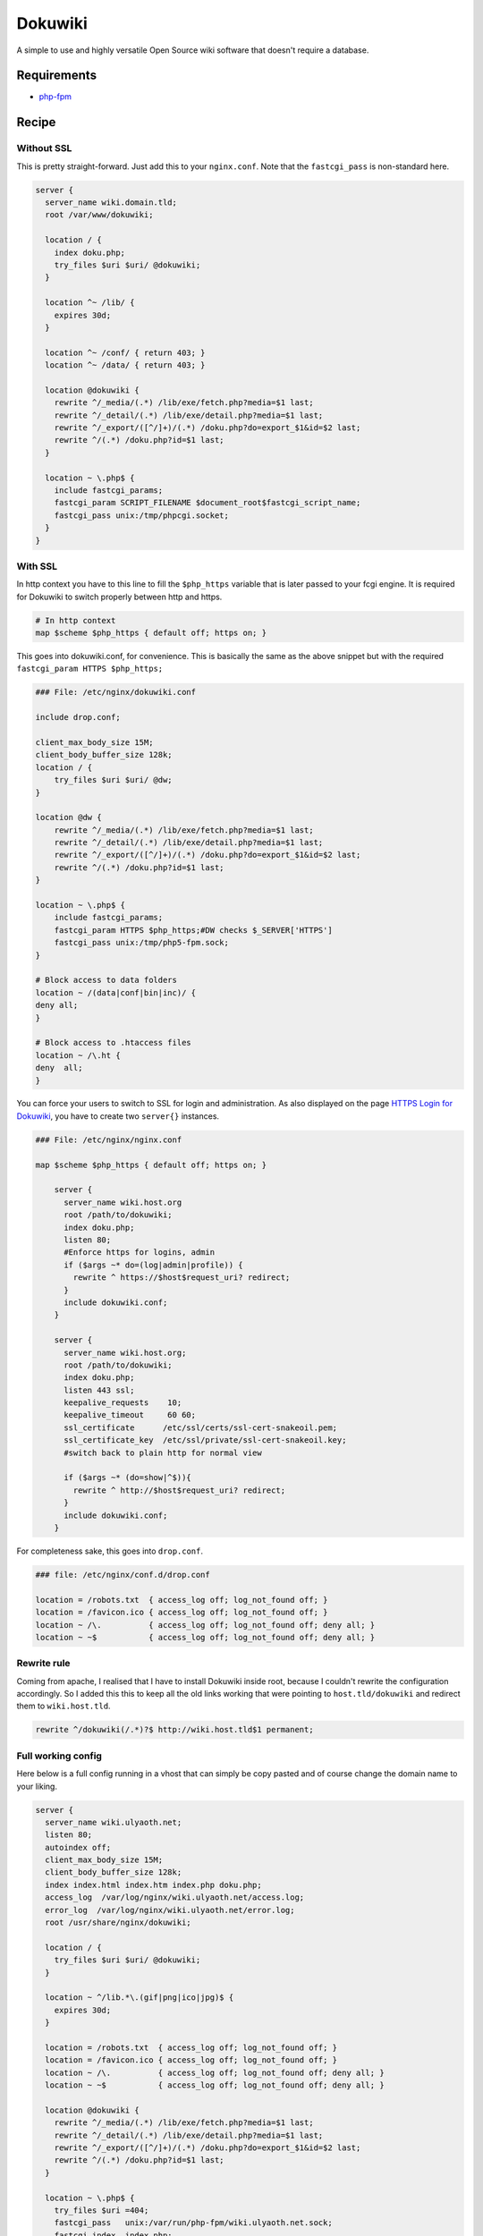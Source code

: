 Dokuwiki
========

A simple to use and highly versatile Open Source wiki software that doesn't require a database.

Requirements
------------

* `php-fpm <http://php-fpm.org/>`__

Recipe
------

Without SSL
^^^^^^^^^^^

This is pretty straight-forward. Just add this to your ``nginx.conf``. Note that the ``fastcgi_pass`` is non-standard here.

.. code-block:: nginx

    server {
      server_name wiki.domain.tld;
      root /var/www/dokuwiki;

      location / {
        index doku.php;
        try_files $uri $uri/ @dokuwiki;
      }

      location ^~ /lib/ {
        expires 30d;
      }

      location ^~ /conf/ { return 403; }
      location ^~ /data/ { return 403; }

      location @dokuwiki {
        rewrite ^/_media/(.*) /lib/exe/fetch.php?media=$1 last;
        rewrite ^/_detail/(.*) /lib/exe/detail.php?media=$1 last;
        rewrite ^/_export/([^/]+)/(.*) /doku.php?do=export_$1&id=$2 last;
        rewrite ^/(.*) /doku.php?id=$1 last;
      }

      location ~ \.php$ {
        include fastcgi_params;
        fastcgi_param SCRIPT_FILENAME $document_root$fastcgi_script_name;
        fastcgi_pass unix:/tmp/phpcgi.socket;
      }
    }

With SSL
^^^^^^^^

In http context you have to this line to fill the ``$php_https`` variable that is later passed to your fcgi engine. It is required for Dokuwiki to switch properly between http and https.

.. code-block:: nginx

    # In http context
    map $scheme $php_https { default off; https on; }

This goes into dokuwiki.conf, for convenience.  This is basically the same as the above snippet but with the required ``fastcgi_param HTTPS $php_https;``

.. code-block:: nginx

    ### File: /etc/nginx/dokuwiki.conf	

    include drop.conf;

    client_max_body_size 15M;
    client_body_buffer_size 128k;
    location / {
        try_files $uri $uri/ @dw;
    }

    location @dw {
        rewrite ^/_media/(.*) /lib/exe/fetch.php?media=$1 last;
        rewrite ^/_detail/(.*) /lib/exe/detail.php?media=$1 last;
        rewrite ^/_export/([^/]+)/(.*) /doku.php?do=export_$1&id=$2 last;
        rewrite ^/(.*) /doku.php?id=$1 last;
    }

    location ~ \.php$ {
        include fastcgi_params;
        fastcgi_param HTTPS $php_https;#DW checks $_SERVER['HTTPS']
        fastcgi_pass unix:/tmp/php5-fpm.sock;
    }

    # Block access to data folders
    location ~ /(data|conf|bin|inc)/ {
    deny all;
    }

    # Block access to .htaccess files
    location ~ /\.ht {
    deny  all;
    }

You can force your users to switch to SSL for login and administration.
As also displayed on the page `HTTPS Login for Dokuwiki <https://www.dokuwiki.org/tips:httpslogin#nginx>`_, you have to create two ``server{}`` instances.

.. code-block:: nginx

    ### File: /etc/nginx/nginx.conf

    map $scheme $php_https { default off; https on; }

        server {
          server_name wiki.host.org
          root /path/to/dokuwiki;
          index doku.php;
          listen 80;
          #Enforce https for logins, admin
          if ($args ~* do=(log|admin|profile)) {
            rewrite ^ https://$host$request_uri? redirect;
          }
          include dokuwiki.conf;
        }

        server {
          server_name wiki.host.org;
          root /path/to/dokuwiki;
          index doku.php;
          listen 443 ssl;
          keepalive_requests    10;
          keepalive_timeout     60 60;
          ssl_certificate      /etc/ssl/certs/ssl-cert-snakeoil.pem;
          ssl_certificate_key  /etc/ssl/private/ssl-cert-snakeoil.key;
          #switch back to plain http for normal view

          if ($args ~* (do=show|^$)){
            rewrite ^ http://$host$request_uri? redirect;
          }
          include dokuwiki.conf;
        }

For completeness sake, this goes into ``drop.conf``.

.. code-block:: nginx

    ### file: /etc/nginx/conf.d/drop.conf

    location = /robots.txt  { access_log off; log_not_found off; }
    location = /favicon.ico { access_log off; log_not_found off; }	
    location ~ /\.          { access_log off; log_not_found off; deny all; }
    location ~ ~$           { access_log off; log_not_found off; deny all; }

Rewrite rule
^^^^^^^^^^^^

Coming from apache, I realised that I have to install Dokuwiki inside root, because I couldn't rewrite the configuration accordingly. So I added this this to keep all the old links working that were pointing to ``host.tld/dokuwiki`` and redirect them to ``wiki.host.tld``.

.. code-block:: nginx

    rewrite ^/dokuwiki(/.*)?$ http://wiki.host.tld$1 permanent;

Full working config
^^^^^^^^^^^^^^^^^^^

Here below is a full config running in a vhost that can simply be copy pasted and of course change the domain name to your liking.

.. code-block:: nginx

    server {
      server_name wiki.ulyaoth.net;
      listen 80;
      autoindex off;
      client_max_body_size 15M;
      client_body_buffer_size 128k;
      index index.html index.htm index.php doku.php;
      access_log  /var/log/nginx/wiki.ulyaoth.net/access.log;
      error_log  /var/log/nginx/wiki.ulyaoth.net/error.log;
      root /usr/share/nginx/dokuwiki;

      location / {
        try_files $uri $uri/ @dokuwiki;
      }

      location ~ ^/lib.*\.(gif|png|ico|jpg)$ {
        expires 30d;
      }

      location = /robots.txt  { access_log off; log_not_found off; }
      location = /favicon.ico { access_log off; log_not_found off; }
      location ~ /\.          { access_log off; log_not_found off; deny all; }
      location ~ ~$           { access_log off; log_not_found off; deny all; }

      location @dokuwiki {
        rewrite ^/_media/(.*) /lib/exe/fetch.php?media=$1 last;
        rewrite ^/_detail/(.*) /lib/exe/detail.php?media=$1 last;
        rewrite ^/_export/([^/]+)/(.*) /doku.php?do=export_$1&id=$2 last;
        rewrite ^/(.*) /doku.php?id=$1 last;
      }

      location ~ \.php$ {
        try_files $uri =404;
        fastcgi_pass   unix:/var/run/php-fpm/wiki.ulyaoth.net.sock;
        fastcgi_index  index.php;
        fastcgi_param  SCRIPT_FILENAME $document_root$fastcgi_script_name;
        include /etc/nginx/fastcgi_params;
        fastcgi_param  QUERY_STRING     $query_string;
        fastcgi_param  REQUEST_METHOD   $request_method;
        fastcgi_param  CONTENT_TYPE     $content_type;
        fastcgi_param  CONTENT_LENGTH   $content_length;
        fastcgi_intercept_errors        on;
        fastcgi_ignore_client_abort     off;
        fastcgi_connect_timeout 60;
        fastcgi_send_timeout 180;
        fastcgi_read_timeout 180;
        fastcgi_buffer_size 128k;
        fastcgi_buffers 4 256k;
        fastcgi_busy_buffers_size 256k;
        fastcgi_temp_file_write_size 256k;
      }

      location ~ /(data|conf|bin|inc)/ {
        deny all;
      }

      location ~ /\.ht {
        deny  all;
      }

    }
